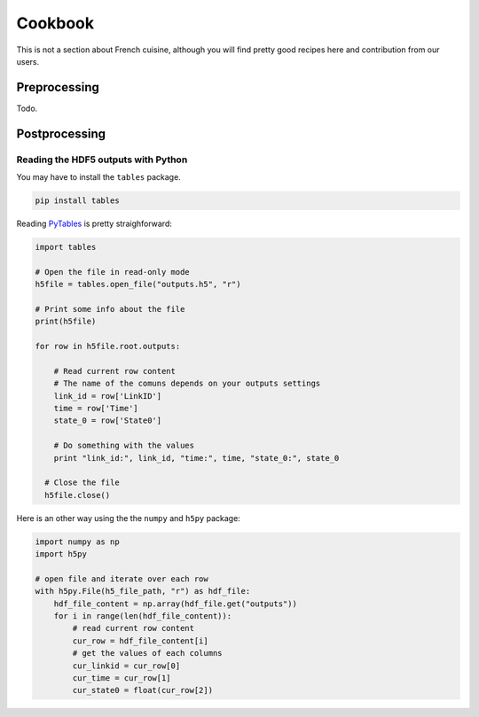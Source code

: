 Cookbook
========

This is not a section about French cuisine, although you will find pretty good recipes here and contribution from our users.

Preprocessing
--------------

Todo.

Postprocessing
--------------

Reading the HDF5 outputs with Python
~~~~~~~~~~~~~~~~~~~~~~~~~~~~~~~~~~~~

You may have to install the ``tables`` package.

.. code-block:: sh

  pip install tables

Reading `PyTables <http://www.pytables.org>`_ is pretty straighforward:

.. code-block:: python

  import tables

  # Open the file in read-only mode
  h5file = tables.open_file("outputs.h5", "r")

  # Print some info about the file
  print(h5file)

  for row in h5file.root.outputs:

      # Read current row content
      # The name of the comuns depends on your outputs settings
      link_id = row['LinkID']
      time = row['Time']
      state_0 = row['State0']

      # Do something with the values
      print "link_id:", link_id, "time:", time, "state_0:", state_0

    # Close the file
    h5file.close()

Here is an other way using the the ``numpy`` and ``h5py`` package:

.. code-block:: python

  import numpy as np
  import h5py

  # open file and iterate over each row
  with h5py.File(h5_file_path, "r") as hdf_file:
      hdf_file_content = np.array(hdf_file.get("outputs"))
      for i in range(len(hdf_file_content)):
          # read current row content
          cur_row = hdf_file_content[i]
          # get the values of each columns
          cur_linkid = cur_row[0]
          cur_time = cur_row[1]
          cur_state0 = float(cur_row[2])

